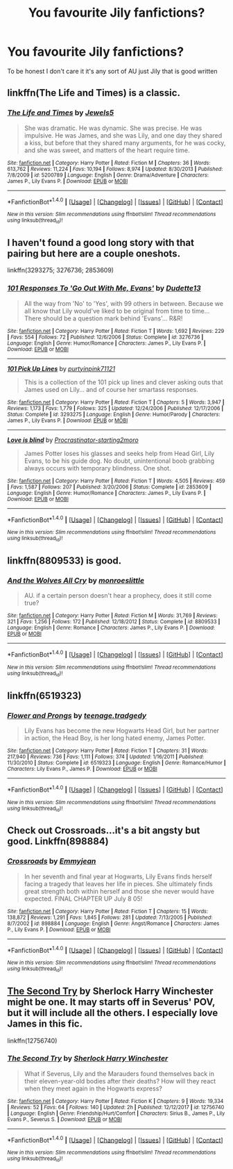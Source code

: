 #+TITLE: You favourite Jily fanfictions?

* You favourite Jily fanfictions?
:PROPERTIES:
:Author: Dani281099
:Score: 1
:DateUnix: 1516533771.0
:DateShort: 2018-Jan-21
:FlairText: Request
:END:
To be honest I don't care it it's any sort of AU just Jily that is good written


** linkffn(The Life and Times) is a classic.
:PROPERTIES:
:Author: PseudouniqueUsername
:Score: 4
:DateUnix: 1516552010.0
:DateShort: 2018-Jan-21
:END:

*** [[http://www.fanfiction.net/s/5200789/1/][*/The Life and Times/*]] by [[https://www.fanfiction.net/u/376071/Jewels5][/Jewels5/]]

#+begin_quote
  She was dramatic. He was dynamic. She was precise. He was impulsive. He was James, and she was Lily, and one day they shared a kiss, but before that they shared many arguments, for he was cocky, and she was sweet, and matters of the heart require time.
#+end_quote

^{/Site/: [[http://www.fanfiction.net/][fanfiction.net]] *|* /Category/: Harry Potter *|* /Rated/: Fiction M *|* /Chapters/: 36 *|* /Words/: 613,762 *|* /Reviews/: 11,224 *|* /Favs/: 10,194 *|* /Follows/: 8,974 *|* /Updated/: 8/30/2013 *|* /Published/: 7/8/2009 *|* /id/: 5200789 *|* /Language/: English *|* /Genre/: Drama/Adventure *|* /Characters/: James P., Lily Evans P. *|* /Download/: [[http://www.ff2ebook.com/old/ffn-bot/index.php?id=5200789&source=ff&filetype=epub][EPUB]] or [[http://www.ff2ebook.com/old/ffn-bot/index.php?id=5200789&source=ff&filetype=mobi][MOBI]]}

--------------

*FanfictionBot*^{1.4.0} *|* [[[https://github.com/tusing/reddit-ffn-bot/wiki/Usage][Usage]]] | [[[https://github.com/tusing/reddit-ffn-bot/wiki/Changelog][Changelog]]] | [[[https://github.com/tusing/reddit-ffn-bot/issues/][Issues]]] | [[[https://github.com/tusing/reddit-ffn-bot/][GitHub]]] | [[[https://www.reddit.com/message/compose?to=tusing][Contact]]]

^{/New in this version: Slim recommendations using/ ffnbot!slim! /Thread recommendations using/ linksub(thread_id)!}
:PROPERTIES:
:Author: FanfictionBot
:Score: 3
:DateUnix: 1516552037.0
:DateShort: 2018-Jan-21
:END:


** I haven't found a good long story with that pairing but here are a couple oneshots.

linkffn(3293275; 3276736; 2853609)
:PROPERTIES:
:Author: Hellstrike
:Score: 1
:DateUnix: 1516542061.0
:DateShort: 2018-Jan-21
:END:

*** [[http://www.fanfiction.net/s/3276736/1/][*/101 Responses To 'Go Out With Me, Evans'/*]] by [[https://www.fanfiction.net/u/883372/Dudette13][/Dudette13/]]

#+begin_quote
  All the way from 'No' to 'Yes', with 99 others in between. Because we all know that Lily would've liked to be original from time to time... There should be a question mark behind 'Evans'... R&R!
#+end_quote

^{/Site/: [[http://www.fanfiction.net/][fanfiction.net]] *|* /Category/: Harry Potter *|* /Rated/: Fiction T *|* /Words/: 1,692 *|* /Reviews/: 229 *|* /Favs/: 554 *|* /Follows/: 72 *|* /Published/: 12/6/2006 *|* /Status/: Complete *|* /id/: 3276736 *|* /Language/: English *|* /Genre/: Humor/Romance *|* /Characters/: James P., Lily Evans P. *|* /Download/: [[http://www.ff2ebook.com/old/ffn-bot/index.php?id=3276736&source=ff&filetype=epub][EPUB]] or [[http://www.ff2ebook.com/old/ffn-bot/index.php?id=3276736&source=ff&filetype=mobi][MOBI]]}

--------------

[[http://www.fanfiction.net/s/3293275/1/][*/101 Pick Up Lines/*]] by [[https://www.fanfiction.net/u/842250/purtyinpink71121][/purtyinpink71121/]]

#+begin_quote
  This is a collection of the 101 pick up lines and clever asking outs that James used on Lily... and of course her smartass responses.
#+end_quote

^{/Site/: [[http://www.fanfiction.net/][fanfiction.net]] *|* /Category/: Harry Potter *|* /Rated/: Fiction T *|* /Chapters/: 5 *|* /Words/: 3,947 *|* /Reviews/: 1,173 *|* /Favs/: 1,779 *|* /Follows/: 325 *|* /Updated/: 12/24/2006 *|* /Published/: 12/17/2006 *|* /Status/: Complete *|* /id/: 3293275 *|* /Language/: English *|* /Genre/: Humor/Parody *|* /Characters/: James P., Lily Evans P. *|* /Download/: [[http://www.ff2ebook.com/old/ffn-bot/index.php?id=3293275&source=ff&filetype=epub][EPUB]] or [[http://www.ff2ebook.com/old/ffn-bot/index.php?id=3293275&source=ff&filetype=mobi][MOBI]]}

--------------

[[http://www.fanfiction.net/s/2853609/1/][*/Love is blind/*]] by [[https://www.fanfiction.net/u/692484/Procrastinator-starting2moro][/Procrastinator-starting2moro/]]

#+begin_quote
  James Potter loses his glasses and seeks help from Head Girl, Lily Evans, to be his guide dog. No doubt, unintentional boob grabbing always occurs with temporary blindness. One shot.
#+end_quote

^{/Site/: [[http://www.fanfiction.net/][fanfiction.net]] *|* /Category/: Harry Potter *|* /Rated/: Fiction T *|* /Words/: 4,505 *|* /Reviews/: 459 *|* /Favs/: 1,587 *|* /Follows/: 207 *|* /Published/: 3/20/2006 *|* /Status/: Complete *|* /id/: 2853609 *|* /Language/: English *|* /Genre/: Humor/Romance *|* /Characters/: James P., Lily Evans P. *|* /Download/: [[http://www.ff2ebook.com/old/ffn-bot/index.php?id=2853609&source=ff&filetype=epub][EPUB]] or [[http://www.ff2ebook.com/old/ffn-bot/index.php?id=2853609&source=ff&filetype=mobi][MOBI]]}

--------------

*FanfictionBot*^{1.4.0} *|* [[[https://github.com/tusing/reddit-ffn-bot/wiki/Usage][Usage]]] | [[[https://github.com/tusing/reddit-ffn-bot/wiki/Changelog][Changelog]]] | [[[https://github.com/tusing/reddit-ffn-bot/issues/][Issues]]] | [[[https://github.com/tusing/reddit-ffn-bot/][GitHub]]] | [[[https://www.reddit.com/message/compose?to=tusing][Contact]]]

^{/New in this version: Slim recommendations using/ ffnbot!slim! /Thread recommendations using/ linksub(thread_id)!}
:PROPERTIES:
:Author: FanfictionBot
:Score: 1
:DateUnix: 1516542085.0
:DateShort: 2018-Jan-21
:END:


** linkffn(8809533) is good.
:PROPERTIES:
:Author: adreamersmusing
:Score: 1
:DateUnix: 1516545715.0
:DateShort: 2018-Jan-21
:END:

*** [[http://www.fanfiction.net/s/8809533/1/][*/And the Wolves All Cry/*]] by [[https://www.fanfiction.net/u/1191138/monroeslittle][/monroeslittle/]]

#+begin_quote
  AU. if a certain person doesn't hear a prophecy, does it still come true?
#+end_quote

^{/Site/: [[http://www.fanfiction.net/][fanfiction.net]] *|* /Category/: Harry Potter *|* /Rated/: Fiction M *|* /Words/: 31,769 *|* /Reviews/: 321 *|* /Favs/: 1,256 *|* /Follows/: 172 *|* /Published/: 12/18/2012 *|* /Status/: Complete *|* /id/: 8809533 *|* /Language/: English *|* /Genre/: Romance *|* /Characters/: James P., Lily Evans P. *|* /Download/: [[http://www.ff2ebook.com/old/ffn-bot/index.php?id=8809533&source=ff&filetype=epub][EPUB]] or [[http://www.ff2ebook.com/old/ffn-bot/index.php?id=8809533&source=ff&filetype=mobi][MOBI]]}

--------------

*FanfictionBot*^{1.4.0} *|* [[[https://github.com/tusing/reddit-ffn-bot/wiki/Usage][Usage]]] | [[[https://github.com/tusing/reddit-ffn-bot/wiki/Changelog][Changelog]]] | [[[https://github.com/tusing/reddit-ffn-bot/issues/][Issues]]] | [[[https://github.com/tusing/reddit-ffn-bot/][GitHub]]] | [[[https://www.reddit.com/message/compose?to=tusing][Contact]]]

^{/New in this version: Slim recommendations using/ ffnbot!slim! /Thread recommendations using/ linksub(thread_id)!}
:PROPERTIES:
:Author: FanfictionBot
:Score: 1
:DateUnix: 1516545740.0
:DateShort: 2018-Jan-21
:END:


** linkffn(6519323)
:PROPERTIES:
:Author: openthekey
:Score: 1
:DateUnix: 1516547778.0
:DateShort: 2018-Jan-21
:END:

*** [[http://www.fanfiction.net/s/6519323/1/][*/Flower and Prongs/*]] by [[https://www.fanfiction.net/u/2126456/teenage-tradgedy][/teenage.tradgedy/]]

#+begin_quote
  Lily Evans has become the new Hogwarts Head Girl, but her partner in action, the Head Boy, is her long hated enemy, James Potter.
#+end_quote

^{/Site/: [[http://www.fanfiction.net/][fanfiction.net]] *|* /Category/: Harry Potter *|* /Rated/: Fiction T *|* /Chapters/: 31 *|* /Words/: 217,940 *|* /Reviews/: 736 *|* /Favs/: 1,111 *|* /Follows/: 374 *|* /Updated/: 1/16/2011 *|* /Published/: 11/30/2010 *|* /Status/: Complete *|* /id/: 6519323 *|* /Language/: English *|* /Genre/: Romance/Humor *|* /Characters/: Lily Evans P., James P. *|* /Download/: [[http://www.ff2ebook.com/old/ffn-bot/index.php?id=6519323&source=ff&filetype=epub][EPUB]] or [[http://www.ff2ebook.com/old/ffn-bot/index.php?id=6519323&source=ff&filetype=mobi][MOBI]]}

--------------

*FanfictionBot*^{1.4.0} *|* [[[https://github.com/tusing/reddit-ffn-bot/wiki/Usage][Usage]]] | [[[https://github.com/tusing/reddit-ffn-bot/wiki/Changelog][Changelog]]] | [[[https://github.com/tusing/reddit-ffn-bot/issues/][Issues]]] | [[[https://github.com/tusing/reddit-ffn-bot/][GitHub]]] | [[[https://www.reddit.com/message/compose?to=tusing][Contact]]]

^{/New in this version: Slim recommendations using/ ffnbot!slim! /Thread recommendations using/ linksub(thread_id)!}
:PROPERTIES:
:Author: FanfictionBot
:Score: 1
:DateUnix: 1516547803.0
:DateShort: 2018-Jan-21
:END:


** Check out Crossroads...it's a bit angsty but good. Linkffn(898884)
:PROPERTIES:
:Author: slugcharmer
:Score: 1
:DateUnix: 1516603576.0
:DateShort: 2018-Jan-22
:END:

*** [[http://www.fanfiction.net/s/898884/1/][*/Crossroads/*]] by [[https://www.fanfiction.net/u/166873/Emmyjean][/Emmyjean/]]

#+begin_quote
  In her seventh and final year at Hogwarts, Lily Evans finds herself facing a tragedy that leaves her life in pieces. She ultimately finds great strength both within herself and those she never would have expected. FINAL CHAPTER UP July 8 05!
#+end_quote

^{/Site/: [[http://www.fanfiction.net/][fanfiction.net]] *|* /Category/: Harry Potter *|* /Rated/: Fiction T *|* /Chapters/: 15 *|* /Words/: 138,872 *|* /Reviews/: 1,291 *|* /Favs/: 1,845 *|* /Follows/: 281 *|* /Updated/: 7/13/2005 *|* /Published/: 8/7/2002 *|* /id/: 898884 *|* /Language/: English *|* /Genre/: Angst/Romance *|* /Characters/: James P., Lily Evans P. *|* /Download/: [[http://www.ff2ebook.com/old/ffn-bot/index.php?id=898884&source=ff&filetype=epub][EPUB]] or [[http://www.ff2ebook.com/old/ffn-bot/index.php?id=898884&source=ff&filetype=mobi][MOBI]]}

--------------

*FanfictionBot*^{1.4.0} *|* [[[https://github.com/tusing/reddit-ffn-bot/wiki/Usage][Usage]]] | [[[https://github.com/tusing/reddit-ffn-bot/wiki/Changelog][Changelog]]] | [[[https://github.com/tusing/reddit-ffn-bot/issues/][Issues]]] | [[[https://github.com/tusing/reddit-ffn-bot/][GitHub]]] | [[[https://www.reddit.com/message/compose?to=tusing][Contact]]]

^{/New in this version: Slim recommendations using/ ffnbot!slim! /Thread recommendations using/ linksub(thread_id)!}
:PROPERTIES:
:Author: FanfictionBot
:Score: 1
:DateUnix: 1516603587.0
:DateShort: 2018-Jan-22
:END:


** [[https://www.fanfiction.net/s/12756740/1/The-Second-Try][The Second Try]] by Sherlock Harry Winchester might be one. It may starts off in Severus' POV, but it will include all the others. I especially love James in this fic.

linkffn(12756740)
:PROPERTIES:
:Author: FairyRave
:Score: 1
:DateUnix: 1516627633.0
:DateShort: 2018-Jan-22
:END:

*** [[http://www.fanfiction.net/s/12756740/1/][*/The Second Try/*]] by [[https://www.fanfiction.net/u/6325616/Sherlock-Harry-Winchester][/Sherlock Harry Winchester/]]

#+begin_quote
  What if Severus, Lily and the Marauders found themselves back in their eleven-year-old bodies after their deaths? How will they react when they meet again in the Hogwarts express?
#+end_quote

^{/Site/: [[http://www.fanfiction.net/][fanfiction.net]] *|* /Category/: Harry Potter *|* /Rated/: Fiction K *|* /Chapters/: 9 *|* /Words/: 19,334 *|* /Reviews/: 52 *|* /Favs/: 64 *|* /Follows/: 140 *|* /Updated/: 2h *|* /Published/: 12/12/2017 *|* /id/: 12756740 *|* /Language/: English *|* /Genre/: Friendship/Hurt/Comfort *|* /Characters/: Sirius B., James P., Lily Evans P., Severus S. *|* /Download/: [[http://www.ff2ebook.com/old/ffn-bot/index.php?id=12756740&source=ff&filetype=epub][EPUB]] or [[http://www.ff2ebook.com/old/ffn-bot/index.php?id=12756740&source=ff&filetype=mobi][MOBI]]}

--------------

*FanfictionBot*^{1.4.0} *|* [[[https://github.com/tusing/reddit-ffn-bot/wiki/Usage][Usage]]] | [[[https://github.com/tusing/reddit-ffn-bot/wiki/Changelog][Changelog]]] | [[[https://github.com/tusing/reddit-ffn-bot/issues/][Issues]]] | [[[https://github.com/tusing/reddit-ffn-bot/][GitHub]]] | [[[https://www.reddit.com/message/compose?to=tusing][Contact]]]

^{/New in this version: Slim recommendations using/ ffnbot!slim! /Thread recommendations using/ linksub(thread_id)!}
:PROPERTIES:
:Author: FanfictionBot
:Score: 1
:DateUnix: 1516627654.0
:DateShort: 2018-Jan-22
:END:
